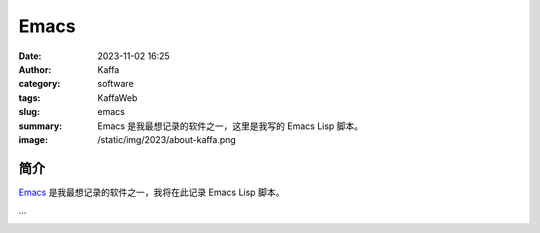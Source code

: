 Emacs
##################################################

:date: 2023-11-02 16:25
:author: Kaffa
:category: software
:tags: KaffaWeb
:slug: emacs
:summary: Emacs 是我最想记录的软件之一，这里是我写的 Emacs Lisp 脚本。
:image: /static/img/2023/about-kaffa.png

简介
===========

`Emacs`_ 是我最想记录的软件之一，我将在此记录 Emacs Lisp 脚本。

...

.. image:: https://kaffa.im/static/img/2023/emacs-img.svg
    :scale: 50


.. _Emacs: https://www.gnu.org/software/emacs/
